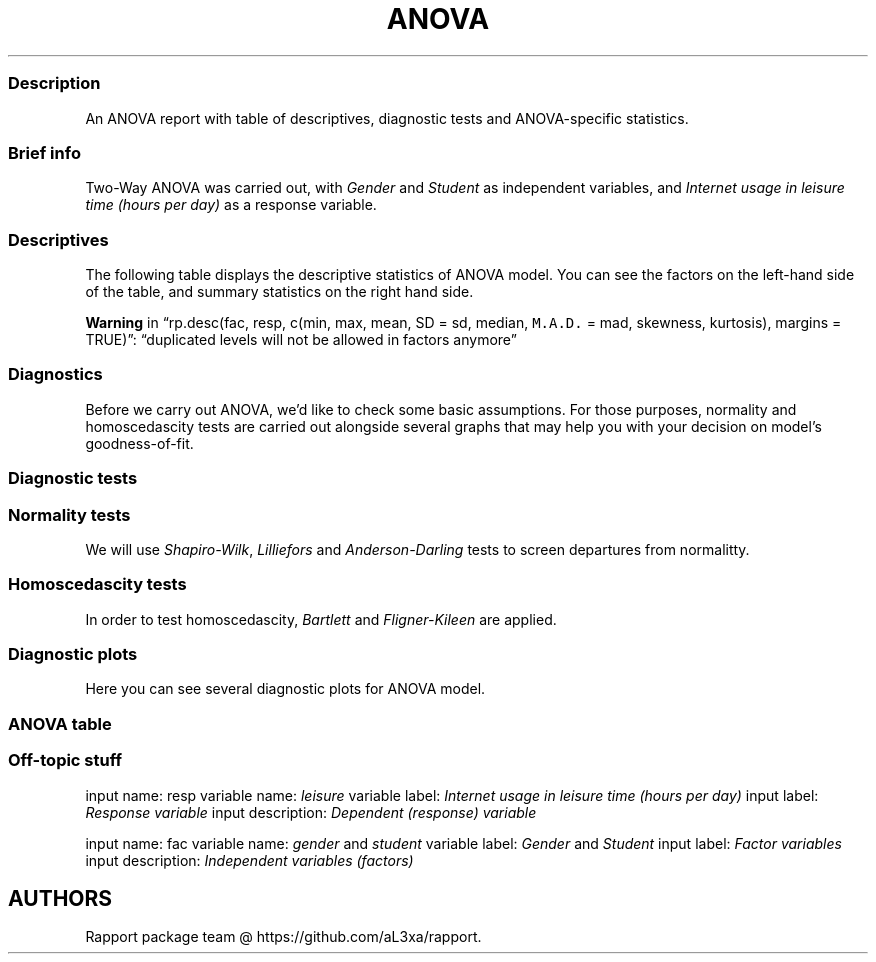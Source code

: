 .\"t
.TH ANOVA "" "2011\[en]04\[en]26 20:25 CET" "Template"
.SS Description
.PP
An ANOVA report with table of descriptives, diagnostic tests and
ANOVA-specific statistics.
.SS Brief info
.PP
Two-Way ANOVA was carried out, with \f[I]Gender\f[] and \f[I]Student\f[]
as independent variables, and \f[I]Internet usage in leisure time (hours
per day)\f[] as a response variable.
.SS Descriptives
.PP
The following table displays the descriptive statistics of ANOVA model.
You can see the factors on the left-hand side of the table, and summary
statistics on the right hand side.
.PP
.TS
tab(@);
l l l l l l l l l l l l l l l l l l.
T{
\f[B]gender\f[]
T}@T{
\f[B]student\f[]
T}@T{
\f[B]min(resp)\f[]
T}@T{
\f[B]max(resp)\f[]
T}@T{
\f[B]mean(resp)\f[]
T}@T{
\f[B]SD(resp)\f[]
T}@T{
\f[B]median(resp)\f[]
T}@T{
\f[B]M.A.D.(resp)\f[]
T}@T{
\f[B]skewness(resp)\f[]
T}@T{
\f[B]kurtosis(resp)\f[]
T}@T{
\f[B]min(Total)\f[]
T}@T{
\f[B]max(Total)\f[]
T}@T{
\f[B]mean(Total)\f[]
T}@T{
\f[B]SD(Total)\f[]
T}@T{
\f[B]median(Total)\f[]
T}@T{
\f[B]M.A.D.(Total)\f[]
T}@T{
\f[B]skewness(Total)\f[]
T}@T{
\f[B]kurtosis(Total)\f[]
T}
_
T{
male
T}@T{
no
T}@T{
0.00
T}@T{
10.00
T}@T{
3.47
T}@T{
2.05
T}@T{
3.00
T}@T{
1.48
T}@T{
0.66
T}@T{
2.81
T}@T{
0.00
T}@T{
10.00
T}@T{
3.47
T}@T{
2.05
T}@T{
3.00
T}@T{
1.48
T}@T{
0.66
T}@T{
2.81
T}
T{
male
T}@T{
yes
T}@T{
0.00
T}@T{
12.00
T}@T{
3.17
T}@T{
1.94
T}@T{
3.00
T}@T{
1.48
T}@T{
1.37
T}@T{
5.88
T}@T{
0.00
T}@T{
12.00
T}@T{
3.17
T}@T{
1.94
T}@T{
3.00
T}@T{
1.48
T}@T{
1.37
T}@T{
5.88
T}
T{
male
T}@T{
Total
T}@T{
0.00
T}@T{
12.00
T}@T{
3.32
T}@T{
2.00
T}@T{
3.00
T}@T{
1.48
T}@T{
0.99
T}@T{
4.07
T}@T{
0.00
T}@T{
12.00
T}@T{
3.32
T}@T{
2.00
T}@T{
3.00
T}@T{
1.48
T}@T{
0.99
T}@T{
4.07
T}
T{
female
T}@T{
no
T}@T{
0.00
T}@T{
10.00
T}@T{
3.15
T}@T{
2.18
T}@T{
3.00
T}@T{
1.48
T}@T{
1.29
T}@T{
4.59
T}@T{
0.00
T}@T{
10.00
T}@T{
3.15
T}@T{
2.18
T}@T{
3.00
T}@T{
1.48
T}@T{
1.29
T}@T{
4.59
T}
T{
female
T}@T{
yes
T}@T{
0.00
T}@T{
12.00
T}@T{
3.01
T}@T{
2.43
T}@T{
2.00
T}@T{
1.48
T}@T{
1.44
T}@T{
5.00
T}@T{
0.00
T}@T{
12.00
T}@T{
3.01
T}@T{
2.43
T}@T{
2.00
T}@T{
1.48
T}@T{
1.44
T}@T{
5.00
T}
T{
female
T}@T{
Total
T}@T{
0.00
T}@T{
12.00
T}@T{
3.06
T}@T{
2.34
T}@T{
2.00
T}@T{
1.48
T}@T{
1.39
T}@T{
4.90
T}@T{
0.00
T}@T{
12.00
T}@T{
3.06
T}@T{
2.34
T}@T{
2.00
T}@T{
1.48
T}@T{
1.39
T}@T{
4.90
T}
T{
Total
T}@T{
Total
T}@T{
0.00
T}@T{
12.00
T}@T{
3.22
T}@T{
2.14
T}@T{
3.00
T}@T{
1.48
T}@T{
1.17
T}@T{
4.51
T}@T{
0.00
T}@T{
12.00
T}@T{
3.22
T}@T{
2.14
T}@T{
3.00
T}@T{
1.48
T}@T{
1.17
T}@T{
4.51
T}
.TE
.PP
\f[B]Warning\f[] in \[lq]rp.desc(fac, resp, c(min, max, mean, SD = sd,
median, \f[C]M.A.D.\f[] = mad, skewness, kurtosis), margins =
TRUE)\[rq]: \[lq]duplicated levels will not be allowed in factors
anymore\[rq]
.SS Diagnostics
.PP
Before we carry out ANOVA, we'd like to check some basic assumptions.
For those purposes, normality and homoscedascity tests are carried out
alongside several graphs that may help you with your decision on model's
goodness-of-fit.
.SS Diagnostic tests
.SS Normality tests
.PP
We will use \f[I]Shapiro-Wilk\f[], \f[I]Lilliefors\f[] and
\f[I]Anderson-Darling\f[] tests to screen departures from normalitty.
.PP
.TS
tab(@);
l l.
T{
0.9385
T}@T{
0.0000
T}
T{
0.1681
T}@T{
0.0000
T}
T{
4.4600
T}@T{
0.0000
T}
T{
0.8802
T}@T{
0.0000
T}
T{
0.1721
T}@T{
0.0000
T}
T{
3.4441
T}@T{
0.0000
T}
T{
0.8872
T}@T{
0.0000
T}
T{
0.1752
T}@T{
0.0000
T}
T{
6.1519
T}@T{
0.0000
T}
T{
0.8533
T}@T{
0.0000
T}
T{
0.1819
T}@T{
0.0000
T}
T{
7.3685
T}@T{
0.0000
T}
.TE
.SS Homoscedascity tests
.PP
In order to test homoscedascity, \f[I]Bartlett\f[] and
\f[I]Fligner-Kileen\f[] are applied.
.PP
.TS
tab(@);
l l l.
T{
T}@T{
\f[B]B\f[]
T}@T{
\f[B]F\f[]
T}
_
T{
D
T}@T{
10.72
T}@T{
3.40
T}
T{
p
T}@T{
0.01
T}@T{
0.33
T}
.TE
.SS Diagnostic plots
.PP
Here you can see several diagnostic plots for ANOVA model.
.SS ANOVA table
.SS Off-topic stuff
.PP
input name: resp variable name: \f[I]leisure\f[] variable label:
\f[I]Internet usage in leisure time (hours per day)\f[] input label:
\f[I]Response variable\f[] input description: \f[I]Dependent (response)
variable\f[]
.PP
input name: fac variable name: \f[I]gender\f[] and \f[I]student\f[]
variable label: \f[I]Gender\f[] and \f[I]Student\f[] input label:
\f[I]Factor variables\f[] input description: \f[I]Independent variables
(factors)\f[]
.SH AUTHORS
Rapport package team \@ https://github.com/aL3xa/rapport.

